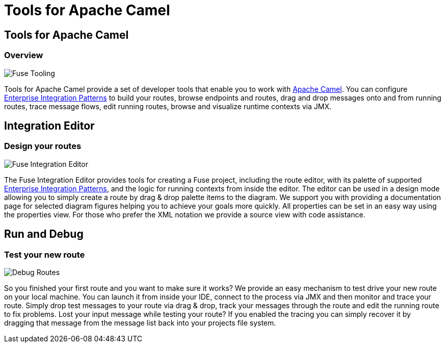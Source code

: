 = Tools for Apache Camel
:page-layout: features
:page-product_id: jbt_is 
:page-feature_id: apachecamel
:page-feature_image_url: images/fuseintegrationtooling_icon.gif
:page-feature_highlighted: false
:page-feature_order: 10
:page-feature_tagline: Helps get you over the hump

== Tools for Apache Camel
=== Overview

image::images/features-fuse-tooling.png[Fuse Tooling]

Tools for Apache Camel provide a set of developer tools that enable you to work with http://camel.apache.org[Apache Camel]. You can configure http://camel.apache.org/enterprise-integration-patterns.html[Enterprise Integration Patterns] to 
build your routes, browse endpoints and routes, drag and drop messages onto and from running routes, trace message 
flows, edit running routes, browse and visualize runtime contexts via JMX.


== Integration Editor
=== Design your routes

image::images/features-fuse-route-ed.png[Fuse Integration Editor]
 
The Fuse Integration Editor provides tools for creating a Fuse project, including the route editor, 
with its palette of supported http://camel.apache.org/enterprise-integration-patterns.html[Enterprise Integration Patterns], and the logic for running contexts from inside 
the editor. The editor can be used in a design mode allowing you to simply create a route by drag & drop palette items to the diagram. We support you with providing a documentation page
for selected diagram figures helping you to achieve your goals more quickly. All properties can be set in an easy way using the properties view. 
For those who prefer the XML notation we provide a source view with code assistance. 


== Run and Debug 
=== Test your new route

image::images/features-fuse-tracing.png[Debug Routes]

So you finished your first route and you want to make sure it works? 
We provide an easy mechanism to test drive your new route on your local machine. You can launch it from inside your IDE, connect
to the process via JMX and then monitor and trace your route. Simply drop test messages to your route via drag & drop, track 
your messages through the route and edit the running route to fix problems. Lost your input message while testing your route? If you enabled the
tracing you can simply recover it by dragging that message from the message list back into your projects file system.



